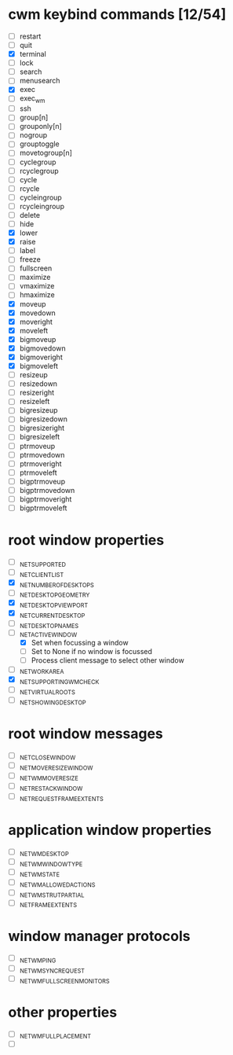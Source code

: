 * cwm keybind commands [12/54]
  - [ ] restart
  - [ ] quit
  - [X] terminal
  - [ ] lock
  - [ ] search
  - [ ] menusearch
  - [X] exec
  - [ ] exec_wm
  - [ ] ssh
  - [ ] group[n]
  - [ ] grouponly[n]
  - [ ] nogroup
  - [ ] grouptoggle
  - [ ] movetogroup[n]
  - [ ] cyclegroup
  - [ ] rcyclegroup
  - [ ] cycle
  - [ ] rcycle
  - [ ] cycleingroup
  - [ ] rcycleingroup
  - [ ] delete
  - [ ] hide
  - [X] lower
  - [X] raise
  - [ ] label
  - [ ] freeze
  - [ ] fullscreen
  - [ ] maximize
  - [ ] vmaximize
  - [ ] hmaximize
  - [X] moveup
  - [X] movedown
  - [X] moveright
  - [X] moveleft
  - [X] bigmoveup
  - [X] bigmovedown
  - [X] bigmoveright
  - [X] bigmoveleft
  - [ ] resizeup
  - [ ] resizedown
  - [ ] resizeright
  - [ ] resizeleft
  - [ ] bigresizeup
  - [ ] bigresizedown
  - [ ] bigresizeright
  - [ ] bigresizeleft
  - [ ] ptrmoveup
  - [ ] ptrmovedown
  - [ ] ptrmoveright
  - [ ] ptrmoveleft
  - [ ] bigptrmoveup
  - [ ] bigptrmovedown
  - [ ] bigptrmoveright
  - [ ] bigptrmoveleft
* root window properties
  - [ ] _NET_SUPPORTED
  - [ ] _NET_CLIENT_LIST
  - [X] _NET_NUMBER_OF_DESKTOPS
  - [ ] _NET_DESKTOP_GEOMETRY
  - [X] _NET_DESKTOP_VIEWPORT
  - [X] _NET_CURRENT_DESKTOP
  - [ ] _NET_DESKTOP_NAMES
  - [-] _NET_ACTIVE_WINDOW
    - [X] Set when focussing a window
    - [ ] Set to None if no window is focussed
    - [ ] Process client message to select other window
  - [ ] _NET_WORKAREA
  - [X] _NET_SUPPORTING_WM_CHECK
  - [ ] _NET_VIRTUAL_ROOTS
  - [ ] _NET_SHOWING_DESKTOP
* root window messages
  - [ ] _NET_CLOSE_WINDOW
  - [ ] _NET_MOVERESIZE_WINDOW
  - [ ] _NET_WM_MOVERESIZE
  - [ ] _NET_RESTACK_WINDOW
  - [ ] _NET_REQUEST_FRAME_EXTENTS
* application window properties
  - [ ] _NET_WM_DESKTOP
  - [ ] _NET_WM_WINDOW_TYPE
  - [ ] _NET_WM_STATE
  - [ ] _NET_WM_ALLOWED_ACTIONS
  - [ ] _NET_WM_STRUT_PARTIAL
  - [ ] _NET_FRAME_EXTENTS
* window manager protocols
  - [ ] _NET_WM_PING
  - [ ] _NET_WM_SYNC_REQUEST
  - [ ] _NET_WM_FULLSCREEN_MONITORS
* other properties
  - [ ] _NET_WM_FULL_PLACEMENT
  - [ ]
